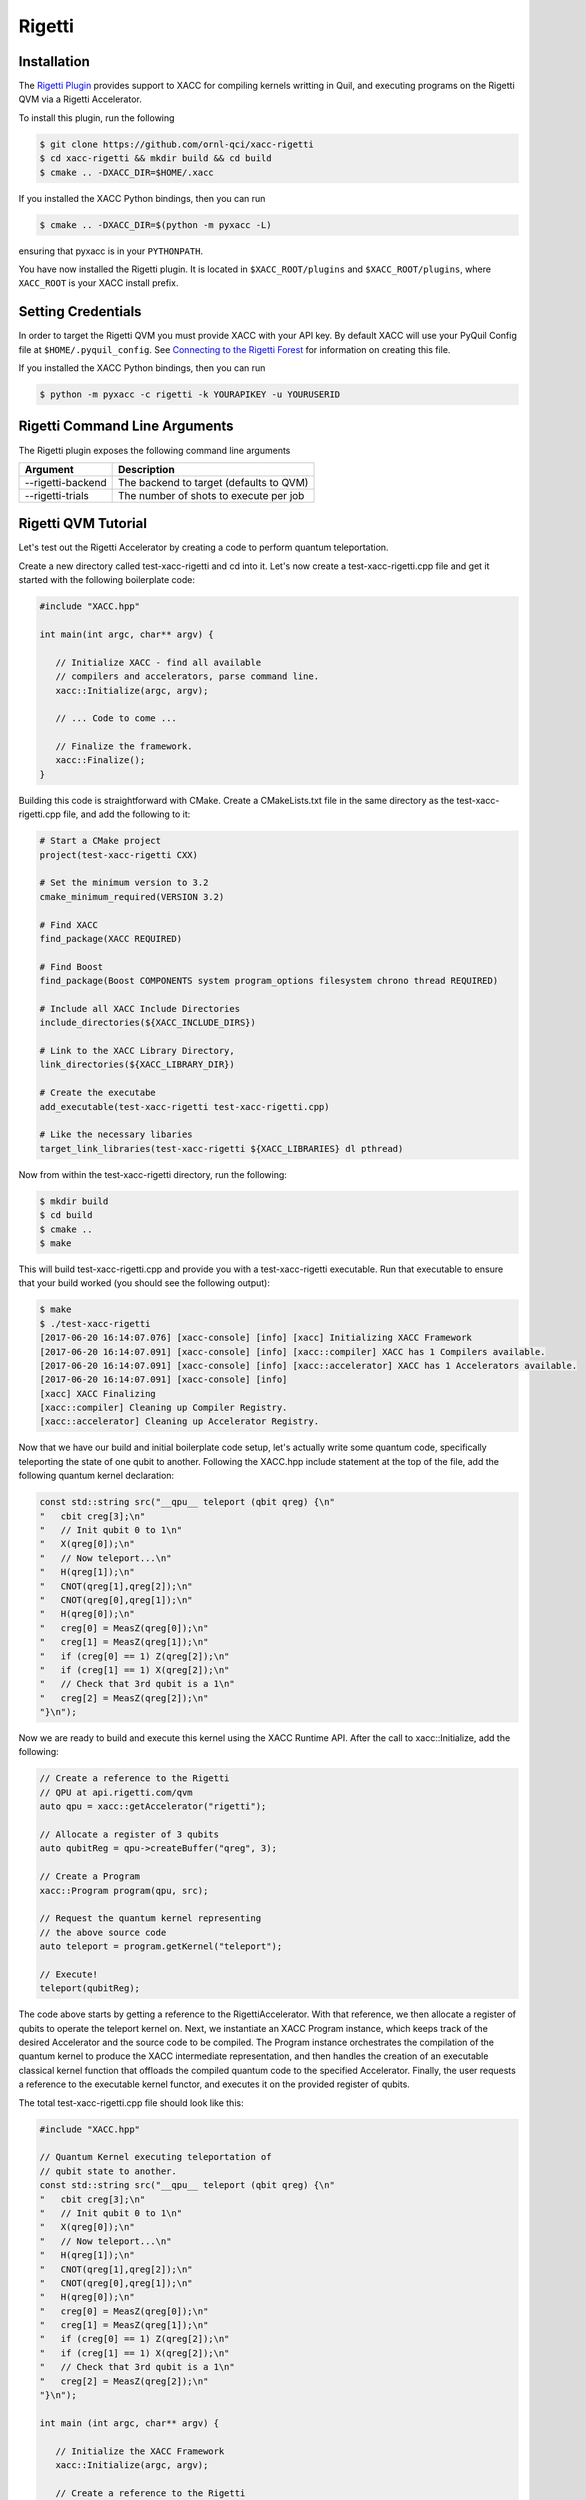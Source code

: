 Rigetti
=======

Installation
-------------

The `Rigetti Plugin <https://github.com/ornl-qci/xacc-rigetti>`_ provides
support to XACC for compiling kernels writting in Quil, and executing programs
on the Rigetti QVM via a Rigetti Accelerator.

To install this plugin, run the following

.. code::

   $ git clone https://github.com/ornl-qci/xacc-rigetti
   $ cd xacc-rigetti && mkdir build && cd build
   $ cmake .. -DXACC_DIR=$HOME/.xacc 

If you installed the XACC Python bindings, then you can run 

.. code::

   $ cmake .. -DXACC_DIR=$(python -m pyxacc -L)

ensuring that pyxacc is in your ``PYTHONPATH``.

You have now installed the Rigetti plugin. It is located in ``$XACC_ROOT/plugins``
and ``$XACC_ROOT/plugins``, where ``XACC_ROOT`` is your XACC install prefix.

Setting Credentials
-------------------

In order to target the Rigetti QVM you must provide XACC with your API key. By default
XACC will use your PyQuil Config file at ``$HOME/.pyquil_config``.
See `Connecting to the Rigetti Forest <http://pyquil.readthedocs.io/en/latest/getting_started.html#connecting-to-the-rigetti-forest>`_ for information on creating this file.

If you installed the XACC Python bindings, then you can run 

.. code::

   $ python -m pyxacc -c rigetti -k YOURAPIKEY -u YOURUSERID

Rigetti Command Line Arguments
------------------------------
The Rigetti plugin exposes the following command line arguments

+------------------------+----------------------------------------+
| Argument               |            Description                 |
+========================+========================================+
| --rigetti-backend      | The backend to target (defaults to QVM)|
+------------------------+----------------------------------------+
| --rigetti-trials       | The number of shots to execute per job |
+------------------------+----------------------------------------+

Rigetti QVM Tutorial
---------------------
Let's test out the Rigetti Accelerator by creating a code to 
perform quantum teleportation. 

Create a new directory called test-xacc-rigetti and cd into it. Let's now create a
test-xacc-rigetti.cpp file and get it started with the following boilerplate code:

.. code-block:: cpp

   #include "XACC.hpp"

   int main(int argc, char** argv) {

      // Initialize XACC - find all available
      // compilers and accelerators, parse command line.
      xacc::Initialize(argc, argv);

      // ... Code to come ...

      // Finalize the framework.
      xacc::Finalize();
   }

Building this code is straightforward with CMake. Create a CMakeLists.txt file in the same
directory as the test-xacc-rigetti.cpp file, and add the following to it:

.. code-block:: cmake

   # Start a CMake project
   project(test-xacc-rigetti CXX)

   # Set the minimum version to 3.2
   cmake_minimum_required(VERSION 3.2)

   # Find XACC
   find_package(XACC REQUIRED)

   # Find Boost
   find_package(Boost COMPONENTS system program_options filesystem chrono thread REQUIRED)

   # Include all XACC Include Directories
   include_directories(${XACC_INCLUDE_DIRS})

   # Link to the XACC Library Directory,
   link_directories(${XACC_LIBRARY_DIR})

   # Create the executabe
   add_executable(test-xacc-rigetti test-xacc-rigetti.cpp)

   # Like the necessary libaries
   target_link_libraries(test-xacc-rigetti ${XACC_LIBRARIES} dl pthread)

Now from within the test-xacc-rigetti directory, run the following:

.. code-block:: bash

   $ mkdir build
   $ cd build
   $ cmake ..
   $ make

This will build test-xacc-rigetti.cpp and provide you with a test-xacc-rigetti executable. Run that
executable to ensure that your build worked (you should see the following output):

.. code-block:: bash

   $ make
   $ ./test-xacc-rigetti
   [2017-06-20 16:14:07.076] [xacc-console] [info] [xacc] Initializing XACC Framework
   [2017-06-20 16:14:07.091] [xacc-console] [info] [xacc::compiler] XACC has 1 Compilers available.
   [2017-06-20 16:14:07.091] [xacc-console] [info] [xacc::accelerator] XACC has 1 Accelerators available.
   [2017-06-20 16:14:07.091] [xacc-console] [info]
   [xacc] XACC Finalizing
   [xacc::compiler] Cleaning up Compiler Registry.
   [xacc::accelerator] Cleaning up Accelerator Registry.

Now that we have our build and initial boilerplate code setup, let's actually write some quantum code, specifically
teleporting the state of one qubit to another. Following the XACC.hpp include statement at the top of the file,
add the following quantum kernel declaration:

.. code-block:: cpp

   const std::string src("__qpu__ teleport (qbit qreg) {\n"
   "   cbit creg[3];\n"
   "   // Init qubit 0 to 1\n"
   "   X(qreg[0]);\n"
   "   // Now teleport...\n"
   "   H(qreg[1]);\n"
   "   CNOT(qreg[1],qreg[2]);\n"
   "   CNOT(qreg[0],qreg[1]);\n"
   "   H(qreg[0]);\n"
   "   creg[0] = MeasZ(qreg[0]);\n"
   "   creg[1] = MeasZ(qreg[1]);\n"
   "   if (creg[0] == 1) Z(qreg[2]);\n"
   "   if (creg[1] == 1) X(qreg[2]);\n"
   "   // Check that 3rd qubit is a 1\n"
   "   creg[2] = MeasZ(qreg[2]);\n"
   "}\n");

Now we are ready to build and execute this kernel using the XACC Runtime API. After the call
to xacc::Initialize, add the following:

.. code-block:: cpp

   // Create a reference to the Rigetti
   // QPU at api.rigetti.com/qvm
   auto qpu = xacc::getAccelerator("rigetti");

   // Allocate a register of 3 qubits
   auto qubitReg = qpu->createBuffer("qreg", 3);

   // Create a Program
   xacc::Program program(qpu, src);

   // Request the quantum kernel representing
   // the above source code
   auto teleport = program.getKernel("teleport");

   // Execute!
   teleport(qubitReg);

The code above starts by getting a reference to the RigettiAccelerator.
With that reference, we then allocate a register of qubits
to operate the teleport kernel on. Next, we instantiate an XACC Program instance, which keeps track of the
desired Accelerator and the source code to be compiled. The Program instance orchestrates the compilation of the
quantum kernel to produce the XACC intermediate representation, and then handles the creation of an
executable classical kernel function that offloads the compiled quantum code to the specified Accelerator.
Finally, the user requests a reference to the executable kernel functor, and executes it on the
provided register of qubits.

The total test-xacc-rigetti.cpp file should look like this:

.. code-block:: cpp

   #include "XACC.hpp"

   // Quantum Kernel executing teleportation of
   // qubit state to another.
   const std::string src("__qpu__ teleport (qbit qreg) {\n"
   "   cbit creg[3];\n"
   "   // Init qubit 0 to 1\n"
   "   X(qreg[0]);\n"
   "   // Now teleport...\n"
   "   H(qreg[1]);\n"
   "   CNOT(qreg[1],qreg[2]);\n"
   "   CNOT(qreg[0],qreg[1]);\n"
   "   H(qreg[0]);\n"
   "   creg[0] = MeasZ(qreg[0]);\n"
   "   creg[1] = MeasZ(qreg[1]);\n"
   "   if (creg[0] == 1) Z(qreg[2]);\n"
   "   if (creg[1] == 1) X(qreg[2]);\n"
   "   // Check that 3rd qubit is a 1\n"
   "   creg[2] = MeasZ(qreg[2]);\n"
   "}\n");

   int main (int argc, char** argv) {

      // Initialize the XACC Framework
      xacc::Initialize(argc, argv);

      // Create a reference to the Rigetti
      // QPU at api.rigetti.com/qvm
      auto qpu = xacc::getAccelerator("rigetti");

      // Allocate a register of 3 qubits
      auto qubitReg = qpu->createBuffer("qreg", 3);

      // Create a Program
      xacc::Program program(qpu, src);

      // Request the quantum kernel representing
      // the above source code
      auto teleport = program.getKernel("teleport");

      // Execute!
      teleport(qubitReg);

      // Finalize the XACC Framework
      xacc::Finalize();

      return 0;
   }

Now, to build simple run:

.. code-block:: bash

   $ cd test-xacc-rigetti/build
   $ make


To execute this code on the Rigetti QVM, you must provide your API key. You can do this
the same way you do with PyQuil (in your $HOME/.pyquil_config file, or in the $PYQUIL_CONFIG
environment variable). You can also pass your API key to the XACC executable through the
--rigetti-api-key command line argument:

.. code-block:: bash

   $ ./test-xacc-rigetti --rigetti-api-key KEY
   [2017-06-20 17:43:38.744] [xacc-console] [info] [xacc] Initializing XACC Framework
   [2017-06-20 17:43:38.760] [xacc-console] [info] [xacc::compiler] XACC has 3 Compilers available.
   [2017-06-20 17:43:38.760] [xacc-console] [info] [xacc::accelerator] XACC has 2 Accelerators available.
   [2017-06-20 17:43:38.766] [xacc-console] [info] Executing Scaffold compiler.
   [2017-06-20 17:43:38.770] [xacc-console] [info] Rigetti Json Payload = { "type" : "multishot", "addresses" : [0, 1, 2], "quil-instructions" : "X 0\nH 1\nCNOT 1 2\nCNOT 0 1\nH 0\nMEASURE 0 [0]\nMEASURE 1 [1]\nJUMP-UNLESS @conditional_0 [0]\nZ 2\nLABEL @conditional_0\nJUMP-UNLESS @conditional_1 [1]\nX 2\nLABEL @conditional_1\nMEASURE 2 [2]\n", "trials" : 10 }
   [2017-06-20 17:43:40.439] [xacc-console] [info] Successful HTTP Post to Rigetti.
   [2017-06-20 17:43:40.439] [xacc-console] [info] Rigetti QVM Response:
   [[0,1,1],[1,1,1],[1,1,1],[0,1,1],[1,0,1],[1,1,1],[0,1,1],[0,1,1],[0,0,1],[0,0,1]]
   [2017-06-20 17:43:40.439] [xacc-console] [info]
   [xacc] XACC Finalizing
   [xacc::compiler] Cleaning up Compiler Registry.
   [xacc::accelerator] Cleaning up Accelerator Registry.

You should see the console text printed above.

You can also tailor the number of executions that occur for the multishot execution type:


.. code-block:: bash

   $ ./test-xacc-rigetti --rigetti-trials 1000
   [2017-06-20 17:50:57.285] [xacc-console] [info] [xacc] Initializing XACC Framework
   [2017-06-20 17:50:57.301] [xacc-console] [info] [xacc::compiler] XACC has 3 Compilers available.
   [2017-06-20 17:50:57.301] [xacc-console] [info] [xacc::accelerator] XACC has 2 Accelerators available.
   [2017-06-20 17:50:57.307] [xacc-console] [info] Executing Scaffold compiler.
   [2017-06-20 17:50:57.310] [xacc-console] [info] Rigetti Json Payload = { "type" : "multishot", "addresses" : [0, 1, 2], "quil-instructions" : "X 0\nH 1\nCNOT 1 2\nCNOT 0 1\nH 0\nMEASURE 0 [0]\nMEASURE 1 [1]\nJUMP-UNLESS @conditional_0 [0]\nZ 2\nLABEL @conditional_0\nJUMP-UNLESS @conditional_1 [1]\nX 2\nLABEL @conditional_1\nMEASURE 2 [2]\n", "trials" : 100 }
   [2017-06-20 17:50:57.909] [xacc-console] [info] Successful HTTP Post to Rigetti.
   [2017-06-20 17:50:57.909] [xacc-console] [info] Rigetti QVM Response:
   [[1,0,1],[0,0,1],[1,1,1],[0,1,1],[1,0,1],[0,1,1],[0,0,1],[1,1,1],[1,0,1],[1,0,1],[0,0,1],[1,0,1],[1,1,1],[0,1,1],[0,0,1],[1,1,1],[1,0,1],[1,1,1],[0,0,1],[1,1,1],[1,0,1],[0,0,1],[0,0,1],[1,0,1],[0,1,1],[0,0,1],[1,1,1],[0,0,1],[0,1,1],[1,1,1],[1,0,1],[1,0,1],[0,1,1],[0,1,1],[1,1,1],[1,1,1],[1,1,1],[0,1,1],[1,1,1],[1,0,1],[1,0,1],[1,1,1],[1,1,1],[0,0,1],[1,1,1],[0,0,1],[1,0,1],[1,1,1],[1,0,1],[1,1,1],[0,1,1],[0,1,1],[1,0,1],[0,0,1],[1,1,1],[0,1,1],[0,1,1],[1,1,1],[1,0,1],[1,1,1],[0,0,1],[0,0,1],[1,0,1],[0,1,1],[0,0,1],[0,1,1],[1,0,1],[0,1,1],[1,0,1],[0,0,1],[1,0,1],[1,1,1],[1,0,1],[1,1,1],[0,0,1],[0,1,1],[1,0,1],[1,1,1],[1,1,1],[0,1,1],[1,0,1],[1,1,1],[0,1,1],[1,0,1],[1,0,1],[0,0,1],[1,0,1],[0,0,1],[0,0,1],[1,0,1],[1,1,1],[0,1,1],[0,1,1],[0,1,1],[1,0,1],[1,1,1],[1,1,1],[0,1,1],[0,1,1],[0,1,1]]
   [2017-06-20 17:50:57.910] [xacc-console] [info]
   [xacc] XACC Finalizing
   [xacc::compiler] Cleaning up Compiler Registry.
   [xacc::accelerator] Cleaning up Accelerator Registry.

Note above we let XACC find the API Key in the standard .pyquil_config file.

Executing PyQuil Code on any XACC Accelerator
----------------------------------------------
If you've installed the XACC Python Bindings (see here `<python.html#Installation>`_), then you can
actually take existing PyQuil code and execute it on any of the XACC Accelerators (Rigetti, IBM, TNQVM, any future ones coming online). You probably don't need to execute on the Rigetti Accelerator, since the Forest Python API
already provides that support. But this is a great way to run comparisons on our tensor network simulator or the
5 or 16 qubit IBM QPUs.

Check out the following example that uses PyQuil to program the VQE problem for
the Hydrogen molecule (code taken from `Scalable Quantum Simulation of Molecular Energies <https://arxiv.org/abs/1512.06860>`_ ).

.. note::

   To run this, you must install pyQuil:

   .. code::

      $ pip install pyquil


.. code-block:: python

   from pyquil.quil import Program
   import pyquil.api as forest
   from pyquil.gates import X, Z, H, CNOT, RX, RY, RZ
   import numpy as np
   import pyxacc as xacc

   # Pyquil State Preparation circuit gen
   def statePrep(qs, angle):
      return Program(RX(np.pi, qs[0]),
                  RY(np.pi / 2, qs[1]),
                  RX(2.5*np.pi, qs[0]),
                  CNOT(qs[1],qs[0]),
                  RZ(angle, qs[0]),
                  CNOT(qs[1],qs[0]),
                  RY(2.5*np.pi, qs[1]),
                  RX(np.pi / 2, qs[0]))

   # Z0 term of Hamiltonian
   def Z0Term(qs, angle):
      p = statePrep(qs,angle)
      p.measure(qs[0],0)
      return p

   # Z1 term of Hamiltonian
   def Z1Term(qs, angle):
      p = statePrep(qs, angle)
      p.measure(qs[1],0)
      return p

   # Z0Z1 term of Hamiltonian
   def Z0Z1Term(qs, angle):
      p = statePrep(qs, angle)
      p.measure(qs[1],1)
      p.measure(qs[0],0)
      return p

   # collect all generators in a list
   terms = [Z0Term, Z1Term, Z0Z1Term]

   # Initialize XACC
   xacc.Initialize()

   # turn on the QuilCompiler
   xacc.setOption('compiler','quil')

   # Get reference to our tensor network simulator
   qpu = xacc.getAccelerator('tnqvm')

   # create some qubits - an AcceleratorBuffer
   qs = qpu.createBuffer('qs',2)

   # Store results to this CSV file
   file = open('pyquil_out.csv', 'w')
   file.write('theta, Z0, Z1, Z0Z1\n')

   # Pyquil uses int indices for qubits
   pyquilQubits = [0,1]

   # Loop -pi to pi
   for theta in np.linspace(-np.pi,np.pi,100):
      file.write(str(theta))

      # Loop over our above generators
      for t in terms:
         file.write(', ')

         # Kernel-ize the pyquil program
         src = '__qpu__ kernel(AcceleratorBuffer qs, double theta) {\n'
         src += t([0,1], theta).out()
         src += '}'

         # Create an XACC Program and compile
         xaccProgram = xacc.Program(qpu, src)
         xaccProgram.build()

         # Get reference to the executable kernel
         k = xaccProgram.getKernel('kernel')

         # Execute, no params since theta has
         # already been input to the term generator
         k.execute(qs, [])

         # Get the expectation value
         e = qs.getExpectationValueZ()

         # Reset the qubits for the next iteration
         qs.resetBuffer()

         file.write(str(e))
      file.write('\n')

   file.close()

   # Finalize the framework.
   xacc.Finalize()


This will produce a file called ``pyquil_out.csv``. Plotting this shows the
correct expectation values from the simulation.

.. image:: ../assets/pyquil_out.png



